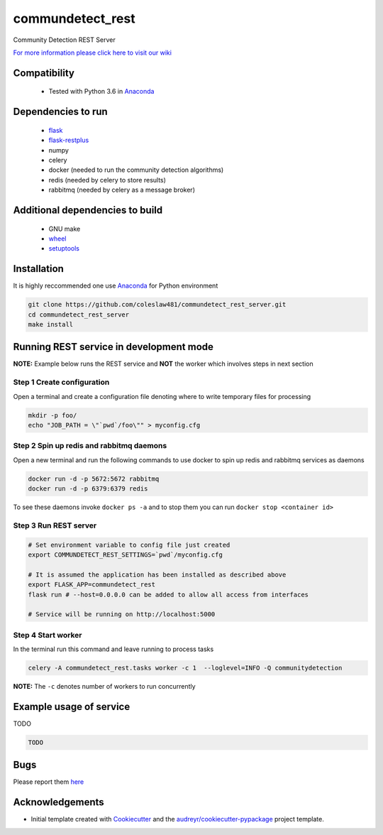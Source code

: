 ==========================================================
commundetect_rest
==========================================================


.. image:: https://img.shields.io/pypi/v/commundetect_rest.svg
        :target: https://pypi.python.org/pypi/commundetect_rest

.. image:: https://img.shields.io/travis/coleslaw481/commundetect_rest.svg
        :target: https://travis-ci.org/coleslaw481/commundetect_rest



Community Detection REST Server

`For more information please click here to visit our wiki <https://github.com/coleslaw481/commundetect_rest/wiki>`_


Compatibility
-------------

 * Tested with Python 3.6 in Anaconda_

Dependencies to run
-------------------

 * `flask <https://pypi.org/project/flask/>`_
 * `flask-restplus <https://pypi.org/project/flast-restplus>`_
 * numpy
 * celery
 * docker (needed to run the community detection algorithms)
 * redis (needed by celery to store results)
 * rabbitmq (needed by celery as a message broker)

Additional dependencies to build
--------------------------------

 * GNU make
 * `wheel <https://pypi.org/project/wheel/>`_
 * `setuptools <https://pypi.org/project/setuptools/>`_
 

Installation
------------

It is highly reccommended one use `Anaconda <https://www.anaconda.com/>`_ for Python environment

.. code:: bash

  git clone https://github.com/coleslaw481/commundetect_rest_server.git
  cd commundetect_rest_server
  make install

Running REST service in development mode
-----------------------------------------

**NOTE:** Example below runs the REST service and **NOT** the worker which involves steps in next section

Step 1 Create configuration
~~~~~~~~~~~~~~~~~~~~~~~~~~~~~~~~~

Open a terminal and create a configuration file denoting
where to write temporary files for processing

.. code:: bash

  mkdir -p foo/
  echo "JOB_PATH = \"`pwd`/foo\"" > myconfig.cfg

Step 2 Spin up redis and rabbitmq daemons
~~~~~~~~~~~~~~~~~~~~~~~~~~~~~~~~~~~~~~~~~~

Open a new terminal and run the following commands to
use docker to spin up redis and rabbitmq services as daemons

.. code:: bash

   docker run -d -p 5672:5672 rabbitmq
   docker run -d -p 6379:6379 redis

To see these daemons invoke ``docker ps -a`` and to stop them you can run ``docker stop <container id>``

Step 3 Run REST server
~~~~~~~~~~~~~~~~~~~~~~~~~~~

.. code:: bash

  # Set environment variable to config file just created
  export COMMUNDETECT_REST_SETTINGS=`pwd`/myconfig.cfg

  # It is assumed the application has been installed as described above
  export FLASK_APP=commundetect_rest
  flask run # --host=0.0.0.0 can be added to allow all access from interfaces
  
  # Service will be running on http://localhost:5000

Step 4 Start worker
~~~~~~~~~~~~~~~~~~~~~~

In the terminal run this command and leave running to process tasks

.. code:: bash

   celery -A commundetect_rest.tasks worker -c 1  --loglevel=INFO -Q communitydetection

**NOTE:** The ``-c`` denotes number of workers to run concurrently



Example usage of service
------------------------

TODO

.. code:: bash
   
    TODO

Bugs
-----

Please report them `here <https://github.com/coleslaw481/commundetect_rest/issues>`_

Acknowledgements
----------------


* Initial template created with Cookiecutter_ and the `audreyr/cookiecutter-pypackage`_ project template.

.. _Cookiecutter: https://github.com/audreyr/cookiecutter
.. _`audreyr/cookiecutter-pypackage`: https://github.com/audreyr/cookiecutter-pypackage
.. _Anaconda: https://www.anaconda.com/
